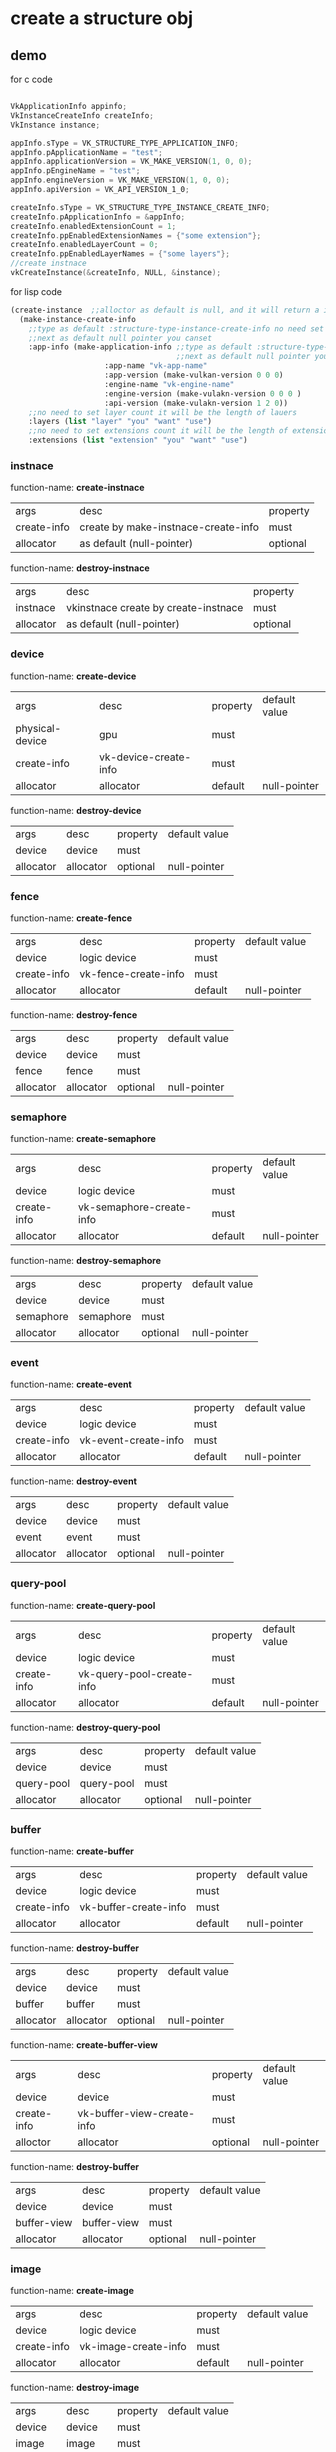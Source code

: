 * create a structure obj
** demo
for c code
#+begin_src c

VkApplicationInfo appinfo;
VkInstanceCreateInfo createInfo;
VkInstance instance;

appInfo.sType = VK_STRUCTURE_TYPE_APPLICATION_INFO;
appInfo.pApplicationName = "test";
appInfo.applicationVersion = VK_MAKE_VERSION(1, 0, 0);
appInfo.pEngineName = "test";
appInfo.engineVersion = VK_MAKE_VERSION(1, 0, 0);
appInfo.apiVersion = VK_API_VERSION_1_0;

createInfo.sType = VK_STRUCTURE_TYPE_INSTANCE_CREATE_INFO;
createInfo.pApplicationInfo = &appInfo;
createInfo.enabledExtensionCount = 1;
createInfo.ppEnabledExtensionNames = {"some extension"};
createInfo.enabledLayerCount = 0;
createInfo.ppEnabledLayerNames = {"some layers"};
//create instnace
vkCreateInstance(&createInfo, NULL, &instance);

#+end_src

for lisp code
#+begin_src cl
(create-instance  ;;alloctor as default is null, and it will return a instance
  (make-instance-create-info 
    ;;type as default :structure-type-instance-create-info no need set
    ;;next as default null pointer you canset
    :app-info (make-application-info ;;type as default :structure-type-application-info
                                     ;;next as default null pointer you can set
				     :app-name "vk-app-name" 
				     :app-version (make-vulkan-version 0 0 0) 
				     :engine-name "vk-engine-name" 
				     :engine-version (make-vulakn-version 0 0 0 ) 
				     :api-version (make-vulakn-version 1 2 0))
    ;;no need to set layer count it will be the length of lauers
    :layers (list "layer" "you" "want" "use")   
    ;;no need to set extensions count it will be the length of extension
    :extensions (list "extension" "you" "want" "use")   
#+end_src
*** instnace 
function-name: *create-instnace*
| args        | desc                                | property |
| create-info | create by make-instnace-create-info | must     |
| allocator   | as default (null-pointer)           | optional |

function-name: *destroy-instnace*
| args      | desc                                 | property |
| instnace  | vkinstnace create by create-instnace | must     |
| allocator | as default (null-pointer)            | optional |
*** device
function-name: *create-device*
| args            | desc                  | property | default value |
| physical-device | gpu                   | must     |               |
| create-info     | vk-device-create-info | must     |               |
| allocator       | allocator             | default  | null-pointer  |

function-name: *destroy-device*
| args      | desc      | property | default value |
| device    | device    | must     |               |
| allocator | allocator | optional | null-pointer  |
*** fence
function-name: *create-fence*
| args        | desc                 | property | default value |
| device      | logic device         | must     |               |
| create-info | vk-fence-create-info | must     |               |
| allocator   | allocator            | default  | null-pointer  |

function-name: *destroy-fence*
| args      | desc      | property | default value |
| device    | device    | must     |               |
| fence     | fence     | must     |               |
| allocator | allocator | optional | null-pointer  |
*** semaphore 
function-name: *create-semaphore*
| args        | desc                     | property | default value |
| device      | logic device             | must     |               |
| create-info | vk-semaphore-create-info | must     |               |
| allocator   | allocator                | default  | null-pointer  |

function-name: *destroy-semaphore*
| args      | desc      | property | default value |
| device    | device    | must     |               |
| semaphore | semaphore | must     |               |
| allocator | allocator | optional | null-pointer  |
*** event
function-name: *create-event*
| args        | desc                 | property | default value |
| device      | logic device         | must     |               |
| create-info | vk-event-create-info | must     |               |
| allocator   | allocator            | default  | null-pointer  |

function-name: *destroy-event*
| args      | desc      | property | default value |
| device    | device    | must     |               |
| event     | event     | must     |               |
| allocator | allocator | optional | null-pointer  |
*** query-pool
function-name: *create-query-pool*
| args        | desc                      | property | default value |
| device      | logic device              | must     |               |
| create-info | vk-query-pool-create-info | must     |               |
| allocator   | allocator                 | default  | null-pointer  |

function-name: *destroy-query-pool*
| args       | desc       | property | default value |
| device     | device     | must     |               |
| query-pool | query-pool | must     |               |
| allocator  | allocator  | optional | null-pointer  |
*** buffer 
function-name: *create-buffer*
| args        | desc                  | property | default value |
| device      | logic device          | must     |               |
| create-info | vk-buffer-create-info | must     |               |
| allocator   | allocator             | default  | null-pointer  |

function-name: *destroy-buffer*
| args      | desc      | property | default value |
| device    | device    | must     |               |
| buffer    | buffer    | must     |               |
| allocator | allocator | optional | null-pointer  |

function-name: *create-buffer-view*
| args        | desc                       | property | default value |
| device      | device                     | must     |               |
| create-info | vk-buffer-view-create-info | must     |               |
| alloctor    | allocator                  | optional | null-pointer  |

function-name: *destroy-buffer*
| args        | desc        | property | default value |
| device      | device      | must     |               |
| buffer-view | buffer-view | must     |               |
| allocator   | allocator   | optional | null-pointer  |
*** image
function-name: *create-image*
| args        | desc                 | property | default value |
| device      | logic device         | must     |               |
| create-info | vk-image-create-info | must     |               |
| allocator   | allocator            | default  | null-pointer  |

function-name: *destroy-image*
| args      | desc      | property | default value |
| device    | device    | must     |               |
| image     | image     | must     |               |
| allocator | allocator | optional | null-pointer  |

function-name: *create-image-view*
| args        | desc                      | property | default value |
| device      | device                    | must     |               |
| create-info | vk-image-view-create-info | must     |               |
| alloctor    | allocator                 | optional | null-pointer  |

function-name: *destroy-image*
| args       | desc       | property | default value |
| device     | device     | must     |               |
| image-view | image-view | must     |               |
| allocator  | allocator  | optional | null-pointer  |
*** shader-module
function-name: *create-shader-module*
| args        | desc                         | property | default value |
| device      | logic device                 | must     |               |
| create-info | vk-shader-module-create-info | must     |               |
| allocator   | allocator                    | default  | null-pointer  |

function-name: *destroy-shader-module*
| args          | desc          | property | default value |
| device        | device        | must     |               |
| shader-module | shader-module | must     |               |
| allocator     | allocator     | optional | null-pointer  |
*** pipeline
function-name: *create-pipeline-cache*
| args        | desc                          | property | default value |
| device      | logic device                  | must     |               |
| create-info | vk-pipeline-cache-create-info | must     |               |
| allocator   | allocator                     | default  | null-pointer  |

function-name: *destroy-pipeline-cache*
| args           | desc           | property | default value |
| device         | device         | must     |               |
| pipeline-cache | pipeline-cache | must     |               |
| allocator      | allocator      | optional | null-pointer  |

*** structure make api
function-name: *make-vulkan-version*
| args  | desc  | property | default value |
| major | major | optional | 1             |
| minor | minor | optional | 2             |
| patch | patch | optional | 0             |


function-name: *make-offset-2d*
| args | desc     | property | default value |
| x    | offset-x | optional | 0             |
| y    | offset-y | optional | 0             |

function-name: *make-offset-3d*
| args | desc     | property | default value |
| x    | offset-x | optional | 0             |
| y    | offset-y | optional | 0             |
| z    | offset-z | optional | 0             |

function-name: *make-extent-2d*
| args   | desc          | property | default value |
| width  | extent-width  | optional | 0             |
| heitht | extent-height | optional | 0             |

function-name: *make-extent-3d*
| args   | desc          | property | default value |
| width  | extent-width  | optional | 0             |
| heitht | extent-height | optional | 0             |
| depth  | extent-depth  | optional | 0             |

function-name: *make-rect-2d*
| args   | desc        | property | default value    |
| offset | rect-offset | optional | (make-offset-2d) |
| extent | rect-extent | optional | (make-extent-2d) |

function-name: *make-image-subresource-range*
| args             | desc             | property |           default value |
| aspect-mask      | aspect-mask      | optional | :image-aspect-color-bit |
| base-mip-level   | base-mip-level   | optional |                       0 |
| level-count      | level-count      | optional |                       0 |
| base-array-layer | base-array-layer | optional |                       0 |
| layer-count      | layer-count      | optional |                       0 |

function-name: *make-application-info*
| args           | desc           | property | default value               |
| next           | next           | optional | null-pointer                |
| app-name       | app-name       | optional | "vk-test"                   |
| app-version    | app-version    | optional | (make-vulkan-version 0 0 0) |
| engine-name    | engine-name    | optional | "vk-test"                   |
| engine-version | engine-version | optional | (make-vulkan-version 0 0 0) |
| api-version    | api-version    | optional | (make-vulkan-version 1 2 0) |

function-name: *make-instance-create-info*
| args       | desc                      | property | default value           |
| next       | next                      | optional | null-pointer            |
| flags      | flags                     | optional | 0                       |
| app-info   | app-info                  | optional | (make-application-info) |
| layers     | layer tou want to use     | optional | nil                     |
| extensions | extension you want to use | optional | nil                     |

function-name: *make-validation-flag-ext*
| args   | desc                            | property | default value |
| next   | next                            | optional | null-pointer  |
| checks | pointer of VkValidationcheckext | optional | nil           |


function-name: *make-physical-device-limits*
| args                                                  | desc    | property | default value |
| max-image-dimension1-d                                | no desc | optional |             0 |
| max-image-dimension2-d                                | no desc | optional |             0 |
| max-image-dimension3-d                                | no desc | optional |             0 |
| max-image-dimension-cube                              | no desc | optional |             0 |
| max-image-array-layers                                | no desc | optional |             0 |
| max-texel-buffer-elements                             | no desc | optional |             0 |
| max-uniform-buffer-range                              | no desc | optional |             0 |
| max-storage-buffer-range                              | no desc | optional |             0 |
| max-push-constants-size                               | no desc | optional |             0 |
| max-memory-allocation-count                           | no desc | optional |             0 |
| max-sampler-allocation-count                          | no desc | optional |             0 |
| buffer-image-granularity                              | no desc | optional |             0 |
| sparse-address-space-size                             | no desc | optional |             0 |
| max-bound-descriptor-sets                             | no desc | optional |             0 |
| max-per-stage-descriptor-samplers                     | no desc | optional |             0 |
| max-per-stage-descriptor-uniform-buffers              | no desc | optional |             0 |
| max-per-stage-descriptor-storage-buffers              | no desc | optional |             0 |
| max-per-stage-descriptor-sampled-images               | no desc | optional |             0 |
| max-per-stage-descriptor-storage-images               | no desc | optional |             0 |
| max-per-stage-descriptor-input-attachments            | no desc | optional |             0 |
| max-per-stage-resources                               | no desc | optional |             0 |
| max-descriptor-set-samplers                           | no desc | optional |             0 |
| max-descriptor-set-uniform-buffers                    | no desc | optional |             0 |
| max-descriptor-set-uniform-buffers-dynamic            | no desc | optional |             0 |
| max-descriptor-set-storage-buffers                    | no desc | optional |             0 |
| max-descriptor-set-storage-buffers-dynamic            | no desc | optional |             0 |
| max-descriptor-set-sampled-images                     | no desc | optional |             0 |
| max-descriptor-set-storage-images                     | no desc | optional |             0 |
| max-descriptor-set-input-attachments                  | no desc | optional |             0 |
| max-vertex-input-attributes                           | no desc | optional |             0 |
| max-vertex-input-bindings                             | no desc | optional |             0 |
| max-vertex-input-attribute-offset                     | no desc | optional |             0 |
| max-vertex-input-binding-stride                       | no desc | optional |             0 |
| max-vertex-output-components                          | no desc | optional |             0 |
| max-tessellation-generation-level                     | no desc | optional |             0 |
| max-tessellation-patch-size                           | no desc | optional |             0 |
| max-tessellation-control-per-vertex-input-components  | no desc | optional |             0 |
| max-tessellation-control-per-vertex-output-components | no desc | optional |             0 |
| max-tessellation-control-per-patch-output-components  | no desc | optional |             0 |
| max-tessellation-control-total-output-components      | no desc | optional |             0 |
| max-tessellation-evaluation-input-components          | no desc | optional |             0 |
| max-tessellation-evaluation-output-components         | no desc | optional |             0 |
| max-geometry-shader-invocations                       | no desc | optional |             0 |
| max-geometry-input-components                         | no desc | optional |             0 |
| max-geometry-output-components                        | no desc | optional |             0 |
| max-geometry-output-vertices                          | no desc | optional |             0 |
| max-geometry-total-output-components                  | no desc | optional |             0 |
| max-fragment-input-components                         | no desc | optional |             0 |
| max-fragment-output-attachments                       | no desc | optional |             0 |
| max-fragment-dual-src-attachments                     | no desc | optional |             0 |
| max-fragment-combined-output-resources                | no desc | optional |             0 |
| max-compute-shared-memory-size                        | no desc | optional |             0 |
| max-compute-work-group-count                          | no desc | optional |           nil |
| max-compute-work-group-invocations                    | no desc | optional |             0 |
| max-compute-work-group-size                           | no desc | optional |           nil |
| sub-pixel-precision-bits                              | no desc | optional |             0 |
| sub-texel-precision-bits                              | no desc | optional |             0 |
| mipmap-precision-bits                                 | no desc | optional |             0 |
| max-draw-indexed-index-value                          | no desc | optional |             0 |
| max-draw-indirect-count                               | no desc | optional |             0 |
| max-sampler-lod-bias                                  | no desc | optional |           0.0 |
| max-sampler-anisotropy                                | no desc | optional |           0.0 |
| max-viewports                                         | no desc | optional |             0 |
| max-viewport-dimensions                               | no desc | optional |           nil |
| viewport-bounds-range                                 | no desc | optional |           nil |
| viewport-sub-pixel-bits                               | no desc | optional |             0 |
| min-memory-map-alignment                              | no desc | optional |             0 |
| min-texel-buffer-offset-alignment                     | no desc | optional |             0 |
| min-uniform-buffer-offset-alignment                   | no desc | optional |             0 |
| min-storage-buffer-offset-alignment                   | no desc | optional |             0 |
| min-texel-offset                                      | no desc | optional |             0 |
| max-texel-offset                                      | no desc | optional |             0 |
| min-texel-gather-offset                               | no desc | optional |             0 |
| max-texel-gather-offset                               | no desc | optional |             0 |
| min-interpolation-offset                              | no desc | optional |           0.0 |
| max-interpolation-offset                              | no desc | optional |           0.0 |
| sub-pixel-interpolation-offset-bits                   | no desc | optional |             0 |
| max-framebuffer-width                                 | no desc | optional |             0 |
| max-framebuffer-height                                | no desc | optional |             0 |
| max-framebuffer-layers                                | no desc | optional |             0 |
| framebuffer-color-sample-counts                       | no desc | optional |             0 |
| framebuffer-depth-sample-counts                       | no desc | optional |             0 |
| framebuffer-stencil-sample-counts                     | no desc | optional |             0 |
| framebuffer-no-attachments-sample-counts              | no desc | optional |             0 |
| max-color-attachments                                 | no desc | optional |             0 |
| sampled-image-color-sample-counts                     | no desc | optional |             0 |
| sampled-image-integer-sample-counts                   | no desc | optional |             0 |
| sampled-image-depth-sample-counts                     | no desc | optional |             0 |
| sampled-image-stencil-sample-counts                   | no desc | optional |             0 |
| storage-image-sample-counts                           | no desc | optional |             0 |
| max-sample-mask-words                                 | no desc | optional |             0 |
| timestamp-compute-and-graphics                        | no desc | optional |         false |
| timestamp-period                                      | no desc | optional |             0 |
| max-clip-distances                                    | no desc | optional |             0 |
| max-cull-distances                                    | no desc | optional |             0 |
| max-combined-clip-and-cull-distances                  | no desc | optional |             0 |
| discrete-queue-priorities                             | no desc | optional |             0 |
| point-size-range                                      | no desc | optional |           nil |
| line-width-range                                      | no desc | optional |           nil |
| point-size-granularity                                | no desc | optional |           0.0 |
| line-width-granularity                                | no desc | optional |           0.0 |
| strict-lines                                          | no desc | optional |         false |
| standard-sample-locations                             | no desc | optional |         false |
| optimal-buffer-copy-offset-alignment                  | no desc | optional |             0 |
| optimal-buffer-copy-row-pitch-alignment               | no desc | optional |             0 |
| non-coherent-atom-size                                | no desc | optional |             0 |

function-name: *make-validation-features-ext*
| args             | desc                                  | property | default value |
| next             | next                                  | optional | null-pointer  |
| enable-features  | list of VkValidationFeatureEnableEXT  | optional | nil           |
| disable-features | list of VkValidationFeatureDisableEXT | optional | nil           |

function-name: *make-conformance-version*
| args     | desc     | property | default value |
| major    | major    | must     |               |
| minor    | minor    | must     |               |
| submitor | submitor | must     |               |
| patch    | patch    | must     |               |

function-name: *make-device-queue-create-info*
| args               | desc               | property | default value |
| next               | next               | default  |  null-pointer |
| flags              | flags              | default  |             0 |
| queue-family-index | queue-family-index | default  |             0 |
| queue-count        | queue-count        | default  |             0 |
| queue-properties   | queue-properties   | default  |           0.0 |

function-name: *make-physical-device-features*
| args                                         | desc    | property | default value |
| robust-buffer-access                         | no desc | default  | false         |
| full-draw-index-uint32                       | no desc | default  | false         |
| image-cube-array                             | no desc | default  | false         |
| independent-blend                            | no desc | default  | false         |
| geometry-shader                              | no desc | default  | false         |
| tessellation-shader                          | no desc | default  | false         |
| sample-rate-shading                          | no desc | default  | false         |
| dual-src-blend                               | no desc | default  | false         |
| logic-op                                     | no desc | default  | false         |
| multi-draw-indirect                          | no desc | default  | false         |
| draw-indirect-first-instance                 | no desc | default  | false         |
| depth-clamp                                  | no desc | default  | false         |
| depth-bias-clamp                             | no desc | default  | false         |
| fill-mode-non-solid                          | no desc | default  | false         |
| depth-bounds                                 | no desc | default  | false         |
| wide-lines                                   | no desc | default  | false         |
| large-points                                 | no desc | default  | false         |
| alpha-to-one                                 | no desc | default  | false         |
| multi-viewport                               | no desc | default  | false         |
| sampler-anisotropy                           | no desc | default  | false         |
| texture-compression-etc2                     | no desc | default  | false         |
| texture-compression-astc-ldr                 | no desc | default  | false         |
| texture-compression-bc                       | no desc | default  | false         |
| occlusion-query-precise                      | no desc | default  | false         |
| pipeline-statistics-query                    | no desc | default  | false         |
| vertex-pipeline-stores-and-atomics           | no desc | default  | false         |
| fragment-stores-and-atomics                  | no desc | default  | false         |
| shader-tessellation-and-geometry-point-size  | no desc | default  | false         |
| shader-image-gather-extended                 | no desc | default  | false         |
| shader-storage-image-extended-formats        | no desc | default  | false         |
| shader-storage-image-multisample             | no desc | default  | false         |
| shader-storage-image-read-without-format     | no desc | default  | false         |
| shader-storage-image-write-without-format    | no desc | default  | false         |
| shader-uniform-buffer-array-dynamic-indexing | no desc | default  | false         |
| shader-sampled-image-array-dynamic-indexing  | no desc | default  | false         |
| shader-storage-buffer-array-dynamic-indexing | no desc | default  | false         |
| shader-storage-image-array-dynamic-indexing  | no desc | default  | false         |
| shader-clip-distance                         | no desc | default  | false         |
| shader-cull-distance                         | no desc | default  | false         |
| shader-float64                               | no desc | default  | false         |
| shader-int64                                 | no desc | default  | false         |
| shader-int16                                 | no desc | default  | false         |
| shader-resource-residency                    | no desc | default  | false         |
| shader-resource-min-lod                      | no desc | default  | false         |
| sparse-binding                               | no desc | default  | false         |
| sparse-residency-buffer                      | no desc | default  | false         |
| sparse-residency-image2-d                    | no desc | default  | false         |
| sparse-residency-image3-d                    | no desc | default  | false         |
| sparse-residency2-samples                    | no desc | default  | false         |
| sparse-residency4-samples                    | no desc | default  | false         |
| sparse-residency8-samples                    | no desc | default  | false         |
| sparse-residency16-samples                   | no desc | default  | false         |
| sparse-residency-aliased                     | no desc | default  | false         |
| variable-multisample-rate                    | no desc | default  | false         |
| inherited-queries                            | no desc | default  | false         |

function-name: *make-device-create-info*
| args               | desc                                     | property | default value                   |
| next               | next                                     | default  | null-pointer                    |
| flags              | flags                                    | default  | 0                               |
| queue-create-infos | list of device-queue-create-info         | must     |                                 |
| layers             | layers you want to use                   | default  | nil                             |
| extensions         | extension tou want to use                | default  | nil                             |
| enable-features    | physical device features you want to use | default  | (make-physical-device-features) |

function-name: *make-fence-create-info*
| args  | desc  | property | default value |
| next  | next  | default  | null-pointer  |
| flags | flags | default  | 0             |

function-name: *make-semaphore-create-info*
| args  | desc  | property | default value |
| next  | next  | default  | null-pointer  |
| flags | flags | default  | 0             |

function-name: *make-event-create-info*
| args  | desc  | property | default value |
| next  | next  | default  | null-pointer  |
| flags | flags | default  | 0             |

function-name: *make-query-pool-create-info*
| args                | desc                           | property | default value                   |
| next                | next                           | default  | null-pointer                    |
| flags               | flags                          | default  | 0                               |
| query-type          | query pool type                | default  | :query-type-pipeline-statistics |
| query-count         | how many query you want to use | default  | 0                               |
| pipeline-statistics | pipeline-statistics            | default  | 0                               |

function-name: *make-buffer-create-info*
| args         | desc              | property | default value            |
| next         | next              | default  | null-pointer             |
| flags        | flags             | default  | 0                        |
| size         | size              | default  | 0                        |
| usage        | usage             | default  | 0                        |
| sharing-mode | sharing mode      | default  | :sharing-mode-concurrent |
| indices      | pointer of uint32 | default  | nil                      |

function-name: *make-image-create-info*
| args                 | desc           | property | default value                          |
| next                 | next           | optional | null pointer                           |
| flags                | flags          | optional | 0                                      |
| image-type           | image-type     | optional | :image-type-1d                         |
| format               | format         | optional | :format-r8g8b8a8-sint                  |
| extent               | 3d extent      | optional | (make-extent-3d)                       |
| mip-levels           | mip levels     | optional | 0                                      |
| array-layers         | array layers   | optional | 0                                      |
| samples              | samples        | optional | :sample-count-1-bit                    |
| tiling               | tiling         | optional | :image-tiling-linear                   |
| usage                | usage          | optional | 0                                      |
| sharing-mode         | sharing mode   | optional | :sharing-mode-concurrent               |
| queue-family-indices | list of uint32 | optional | nil                                    |
| initial-layout       | initial layout | optional | :image-layout-color-attachment-optimal |

function-name: *make-component-mapping*
| args | desc | property | default value               |
| r    | r    | optional | :component-swizzle-identity |
| g    | g    | optional | :component-swizzle-identity |
| b    | b    | optional | :component-swizzle-identity |
| a    | a    | optional | :component-swizzle-identity |

function-name: *make-image-view-create-info*
| args       | desc       | property | default value                  |
| next       | next       | optional | null pointer                   |
| flags      | flags      | optional | 0                              |
| view-type  | view-type  | optional | :image-view-type-1d            |
| format     | format     | optional | :format-r8g8b8a8-sint          |
| components | components | optional | (make-component-mapping)       |
| range      | range      | optional | (make-image-subresource-range) |

function-name: *make-shader-module-create-info*
| args      | desc          | property | default value |
| file-path | the .spv file | must     |               |
| next      | next          | optional | null-pointer  |
| flags     | flags         | optional | 0             |

function-name: *make-pipeline-cache-create-info
| args      | desc           | property | default value |
| next      | next           | optional | null-pointer  |
| flags     | flags          | optional | 0             |
| file-path | nil as default | optional | nil           |
